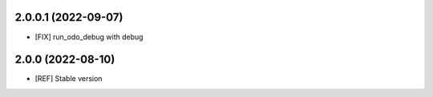 2.0.0.1 (2022-09-07)
~~~~~~~~~~~~~~~~~~~~

* [FIX] run_odo_debug with debug

2.0.0 (2022-08-10)
~~~~~~~~~~~~~~~~~~

* [REF] Stable version
